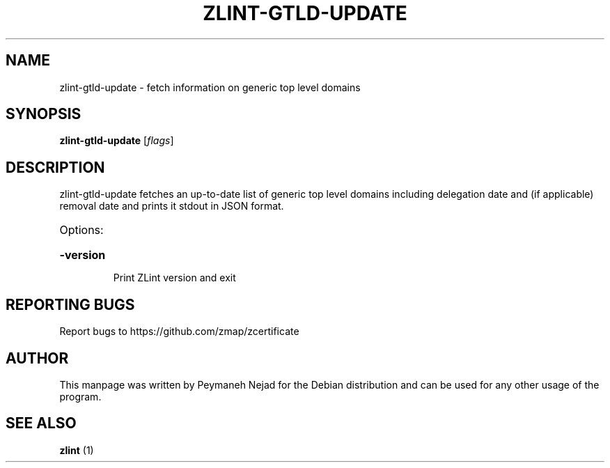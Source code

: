 .\" DO NOT MODIFY THIS FILE!  It was generated by help2man 1.48.1.
.TH ZLINT-GTLD-UPDATE "1" "June 2021" "zlint-gtld-update 3.2.0" "User Commands"
.SH NAME
zlint-gtld-update \- fetch information on generic top level domains
.SH SYNOPSIS
.B zlint-gtld-update
[\fI\,flags\/\fR]
.SH DESCRIPTION
zlint-gtld-update fetches an up-to-date list of generic top level domains including delegation date and (if applicable) removal date and prints it stdout in JSON format.
.HP
Options:
.HP
\fB\-version\fR
.IP
Print ZLint version and exit
.SH "REPORTING BUGS"
Report bugs to https://github.com/zmap/zcertificate
.SH AUTHOR
This manpage was written by Peymaneh Nejad for the Debian
distribution and can be used for any other usage of the program.
.SH SEE ALSO
.B zlint
(1)
